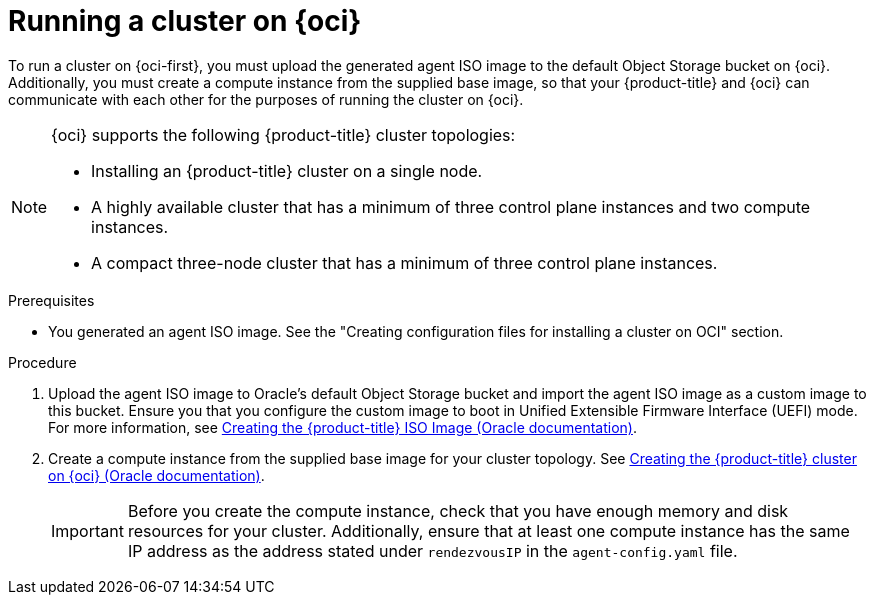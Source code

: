 // Module included in the following assemblies:
//
// * installing/installing_oci/installing-oci-agent-based-installer.adoc

:_mod-docs-content-type: PROCEDURE
[id="running-cluster-oci-agent-based_{context}"]
= Running a cluster on {oci}

To run a cluster on {oci-first}, you must upload the generated agent ISO image to the default Object Storage bucket on {oci}. Additionally, you must create a compute instance from the supplied base image, so that your {product-title} and {oci} can communicate with each other for the purposes of running the cluster on {oci}.

[NOTE]
====
{oci} supports the following {product-title} cluster topologies:

* Installing an {product-title} cluster on a single node.
* A highly available cluster that has a minimum of three control plane instances and two compute instances.
* A compact three-node cluster that has a minimum of three control plane instances.
====

.Prerequisites

* You generated an agent ISO image. See the "Creating configuration files for installing a cluster on OCI" section.

.Procedure

. Upload the agent ISO image to Oracle’s default Object Storage bucket and import the agent ISO image as a custom image to this bucket. Ensure you that you configure the custom image to boot in Unified Extensible Firmware Interface (UEFI) mode. For more information, see link:https://docs.oracle.com/iaas/Content/openshift-on-oci/installing-agent-image-creation.htm[Creating the {product-title} ISO Image (Oracle documentation)].

. Create a compute instance from the supplied base image for your cluster topology. See link:https://docs.oracle.com/iaas/Content/openshift-on-oci/installing-agent-first-node.htm[Creating the {product-title} cluster on {oci} (Oracle documentation)].
+
[IMPORTANT]
====
Before you create the compute instance, check that you have enough memory and disk resources for your cluster. Additionally, ensure that at least one compute instance has the same IP address as the address stated under `rendezvousIP` in the `agent-config.yaml` file.
====
